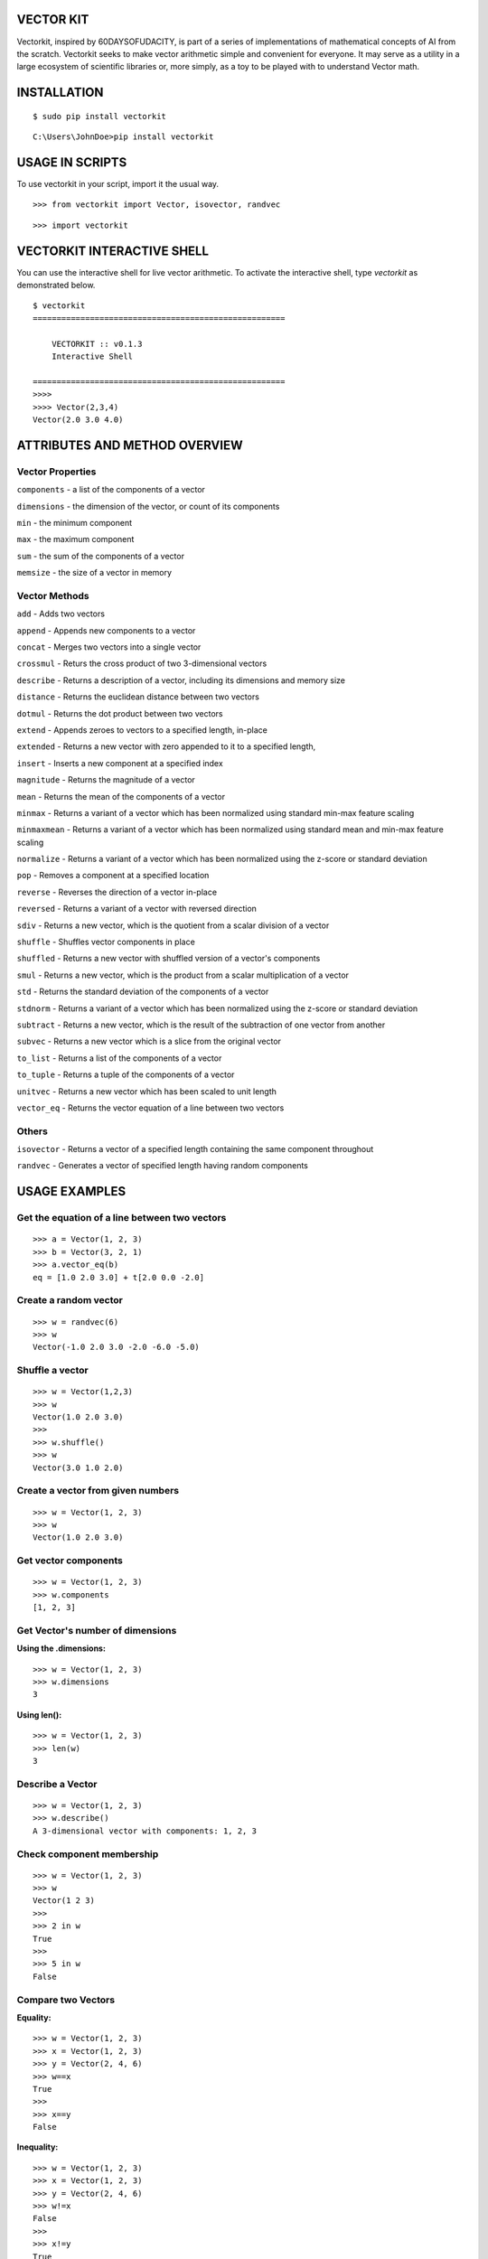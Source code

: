VECTOR KIT
==========

Vectorkit, inspired by 60DAYSOFUDACITY, is part of a series of implementations of mathematical concepts of AI from the scratch. 
Vectorkit seeks to make vector arithmetic simple and convenient for everyone. It may serve as a utility in a 
large ecosystem of scientific libraries or, more simply, as a toy to be played with to understand Vector math.


INSTALLATION
============

::

    $ sudo pip install vectorkit
    
::
    
    C:\Users\JohnDoe>pip install vectorkit

USAGE IN SCRIPTS
================

To use vectorkit in your script, import it the usual way.

::

    >>> from vectorkit import Vector, isovector, randvec
    
::

    >>> import vectorkit
    



VECTORKIT INTERACTIVE SHELL
===========================
You can use the interactive shell for live vector arithmetic. To activate the interactive shell, type `vectorkit` as demonstrated below.

::

    $ vectorkit
    =====================================================

        VECTORKIT :: v0.1.3
        Interactive Shell

    =====================================================
    >>>>
    >>>> Vector(2,3,4)
    Vector(2.0 3.0 4.0)


ATTRIBUTES AND METHOD OVERVIEW
==============================


Vector Properties
-----------------

``components`` - a list of the components of a vector

``dimensions`` - the dimension of the vector, or count of its components

``min`` - the minimum component

``max`` - the maximum component

``sum`` - the sum of the components of a vector

``memsize`` - the size of a vector in memory


Vector Methods
--------------

``add`` - Adds two vectors

``append`` - Appends new components to a vector

``concat`` - Merges two vectors into a single vector

``crossmul`` - Returs the cross product of two 3-dimensional vectors

``describe`` - Returns a description of a vector, including its dimensions and memory size

``distance`` - Returns the euclidean distance between two vectors

``dotmul`` - Returns the dot product between two vectors

``extend`` - Appends zeroes to vectors to a specified length, in-place

``extended`` - Returns a new vector with zero appended to it to a specified length,

``insert`` - Inserts a new component at a specified index

``magnitude`` - Returns the magnitude of a vector

``mean`` - Returns the mean of the components of a vector

``minmax`` - Returns a variant of a vector which has been normalized using standard min-max feature scaling

``minmaxmean`` - Returns a variant of a vector which has been normalized using standard mean and min-max feature scaling

``normalize`` - Returns a variant of a vector which has been normalized using the z-score or standard deviation

``pop`` - Removes a component at a specified location

``reverse`` - Reverses the direction of a vector in-place

``reversed`` - Returns a variant of a vector with reversed direction

``sdiv`` - Returns a new vector, which is the quotient from a scalar division of a vector

``shuffle`` - Shuffles vector components in place

``shuffled`` - Returns a new vector with shuffled version of a vector's components

``smul`` - Returns a new vector, which is the product from a scalar multiplication of a vector

``std`` - Returns the standard deviation of the components of a vector

``stdnorm`` - Returns a variant of a vector which has been normalized using the z-score or standard deviation

``subtract`` - Returns a new vector, which is the result of the subtraction of one vector from another

``subvec`` - Returns a new vector which is a slice from the original vector

``to_list`` - Returns a list of the components of a vector

``to_tuple`` - Returns a tuple of the components of a vector

``unitvec`` - Returns a new vector which has been scaled to unit length

``vector_eq`` - Returns the vector equation of a line between two vectors


Others
------

``isovector`` -  Returns a vector of a specified length containing the same component throughout

``randvec`` - Generates a vector of specified length having random components


USAGE EXAMPLES
==============

Get the equation of a line between two vectors
----------------------------------------------

::

    >>> a = Vector(1, 2, 3)
    >>> b = Vector(3, 2, 1)
    >>> a.vector_eq(b)
    eq = [1.0 2.0 3.0] + t[2.0 0.0 -2.0]
    

Create a random vector
----------------------

::

    >>> w = randvec(6)
    >>> w
    Vector(-1.0 2.0 3.0 -2.0 -6.0 -5.0)


Shuffle a vector
----------------

::

    >>> w = Vector(1,2,3)
    >>> w
    Vector(1.0 2.0 3.0)
    >>>
    >>> w.shuffle()
    >>> w
    Vector(3.0 1.0 2.0)



Create a vector from given numbers
----------------------------------

::

    >>> w = Vector(1, 2, 3)
    >>> w
    Vector(1.0 2.0 3.0)


Get vector components
---------------------

::

    >>> w = Vector(1, 2, 3)
    >>> w.components
    [1, 2, 3]
    

Get Vector's number of dimensions
---------------------------------

:Using the .dimensions:

::

    >>> w = Vector(1, 2, 3)
    >>> w.dimensions
    3
    
:Using len():

::

    >>> w = Vector(1, 2, 3)
    >>> len(w)
    3
    
    
Describe a Vector
-----------------

::

    >>> w = Vector(1, 2, 3)
    >>> w.describe()
    A 3-dimensional vector with components: 1, 2, 3


Check component membership
--------------------------

::

    >>> w = Vector(1, 2, 3)
    >>> w
    Vector(1 2 3)
    >>>
    >>> 2 in w
    True
    >>>
    >>> 5 in w
    False


Compare two Vectors
-------------------

:Equality:

::

    >>> w = Vector(1, 2, 3)
    >>> x = Vector(1, 2, 3)
    >>> y = Vector(2, 4, 6)
    >>> w==x
    True
    >>>
    >>> x==y
    False
 
:Inequality:
 
::

    >>> w = Vector(1, 2, 3)
    >>> x = Vector(1, 2, 3)
    >>> y = Vector(2, 4, 6)
    >>> w!=x
    False
    >>>
    >>> x!=y
    True


Vector Addition
---------------

First Option

::

    >>> w = Vector(1, 2, 3)
    >>> x = Vector(3, 2, 1)
    >>> w + x
    Vector(4.0 4.0 4.0)
   
::

    >>> w = Vector(1, 2, 3, 4, 5)
    >>> x = Vector(3, 2, 1)
    >>> w + x
    Vector(4.0 4.0 4.0 4.0 5.0)


Second Option

::

    >>> w = Vector(1, 2, 3)
    >>> x = Vector(3, 2, 1)
    >>> vector_sum = w.add(x)
    >>> vector_sum
    Vector(4.0 4.0 4.0)
    

Vector Subtraction
------------------

First Option

::

    >>> a = Vector(2, 2, 2)
    >>> b = Vector(1, 1, 1)
    >>> a - b
    Vector(1.0 1.0 1.0)

Second Option

::

    >>> a = Vector(2, 2, 2)
    >>> b = Vector(1, 1, 1)
    >>> vector_sub = a.subtract(b)
    >>> vector_sub
    Vector(1.0 1.0 1.0)
 
::

    >>> a = Vector(2, 2, 2, 2, 2)
    >>> b = Vector(1, 1, 1)
    >>> vector_sub = a.subtract(b)
    >>> vector_sub
    Vector(1.0 1.0 1.0 2.0 2.0)
    

Get an element or elements from a Vector
-----------------------------------------------------
Unlike .subvec(), standard indexing/slicing returns an int or float, if one element is requested or, a standard list of several items requested.


:Using standard slicing notation:

::

    >>> x = Vector(1, 2, 3, 4)
    >>> x[1:3]
    [2, 3]
    

Create a new Vector using a slice from another Vector
-----------------------------------------------------

:Using subvec():

::

    >>> x = Vector(1, 2, 3, 4)
    >>> new_vector = x.subvec(1, 3)
    >>> new_vector
    Vector(2.0 3.0)


Add new components to Vectors
-----------------------------

:Using append():

Append one value

::

    >>> w = Vector(1, 2, 3)
    >>> w.append(4)
    >>> w
    Vector(1.0 2.0 3.0 4.0)


Append several values bundled in a tuple or list

::

    >>> w = Vector(1, 2, 3)
    >>> w.append([4, 5, 6])
    >>> w
    Vector(1.0 2.0 3.0 4.0 5.0 6.0)

:Using insert(index, value):

::

    >>> w = Vector(1, 2, 3)
    >>> w.insert(2, 67)
    >>> w
    Vector(1.0 2.0 67.0 3.0)


Change a component's value
--------------------------

::

    >>> w = Vector(1, 2, 3)
    >>> w
    Vector(1.0 2.0 3.0)
    >>>
    >>> w[2] = 78
    >>> w
    Vector(1.0 2.0 78.0)


Delete a component
------------------

::

    >>> w = Vector(1, 2, 3)
    >>> w.pop(1)
    Vector(1.0 3.0)
    


Extend a Vector by adding component a specified number of times
---------------------------------------------------------------

:Using extended(desired_length, extension_component):
``extended()`` returns a new extended Vector, and preserves the original vector.

::

    >>> w = Vector(1, 2, 3)
    >>> extended_vector = w.extended(6, 1)
    >>> extended_vector
    Vector(1.0 2.0 3.0 1.0 1.0 1.0)
    >>>
    >>> w
    Vector(1.0 2.0 3.0)   
    
    
:Using extended(desired_length):
Calling ``extended()`` without a ``extension_component`` uses 0 as fill value.

::

    >>> w = Vector(1, 2, 3)
    >>> extended_vector = w.extended(6)
    >>> extended_vector
    Vector(1.0 2.0 3.0 0.0 0.0 0.0)


:Using extend(desired_length, extension_component) or extend(desired_length):
``extend()`` does not preserve the original Vector; it changes it. 

::

    >>> w = Vector(1, 2, 3)
    >>> extended_vector = w.extend(6, 1)
    >>> extended_vector
    None
    >>>
    >>> w
    Vector(1.0 2.0 3.0 1.0 1.0 1.0)
    
Change a Vector's direction
---------------------------

::

    >>> w = Vector(1, 2, 3)
    >>> w
    Vector(1.0 2.0 3.0)
    >>>
    >>> w.reverse()
    None
    >>> w
    Vector(-1.0 -2.0 -3.0)
       
::

    >>> w = Vector(1, -2, 3)
    >>> w
    Vector(1.0 -2.0 3.0)
    >>>
    >>> w.reverse()
    None
    >>> w
    Vector(-1.0 2.0 -3.0)


Create a Vector that has an opposite direction to the current Vector
--------------------------------------------------------------------

::

    >>> w = Vector(1, 2, 3)
    >>> w
    Vector(1.0 2.0 3.0)
    >>>
    >>> new_vector = w.reversed()
    >>> new_vector
    Vector(-1.0 -2.0 -3.0)



Scalar Multiplication
---------------------

:Using smul():

::

    >>> x = Vector(3, 2, 1)
    >>> w.smul(3)
    Vector(9.0 6.0 3.0)



Dot product of two Vectors
--------------------------

:Use dotmul():

::

    >>> w = Vector(1, 2, 3, 4, 5)
    >>> x = Vector(3, 2, 1)
    >>> w.dotmul(x)
    10
    

Cross Product of two vectors within 3-D space
---------------------------------------------

::

    >>> w = Vector(1, 2, 3)
    >>> x = Vector(3, 2, 1)
    >>> w.crossmul(x)
    Vector(-4.0 8.0 -4.0)


Distance between two vectors
----------------------------

::

    >>> w = Vector(1, 2, 3)
    >>> x = Vector(3, 2, 1)
    >>> w.distance(x)
    2.8284271247461903


Create a homogenous Vector of a specified dimension
---------------------------------------------------

::

    >>> w = isovector(2, 4)
    >>> w
    Vector(2.0 2.0 2.0 2.0)


Transforms a valid sequence or single numerical value(int or float) into a Vector
---------------------------------------------------------------------------------

::

    >>> w = Vector([2, 4])
    >>> w
    Vector(2.0 4.0)
    >>>
    >>> Vector((1, 9))
    Vector(1.0 9.0)
    

VERSION HISTORY
===============

0.1.4
-----
Added functionality

0.1.3
-----
First Tested Version

0.1.0
-----
First Version with basic functionality


AUTHOR
======

Victor Mawusi Ayi <ayivima@hotmail.com>

